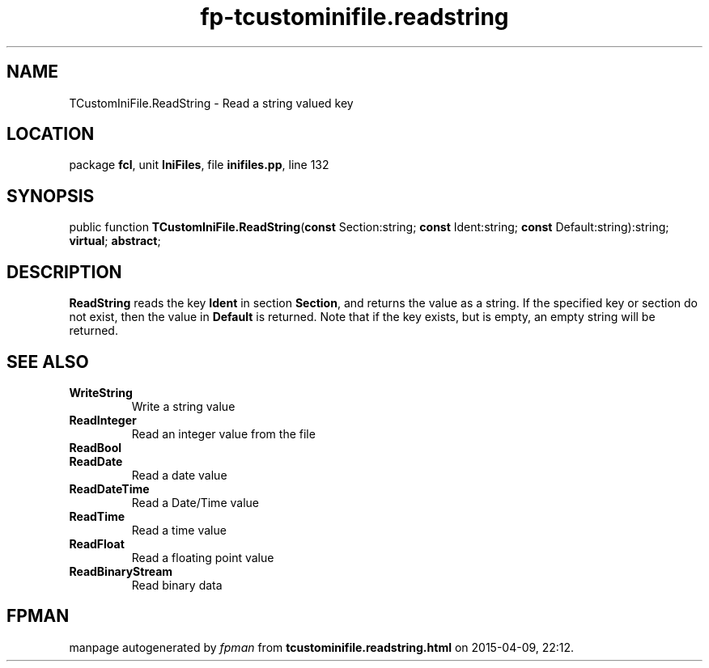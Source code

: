 .\" file autogenerated by fpman
.TH "fp-tcustominifile.readstring" 3 "2014-03-14" "fpman" "Free Pascal Programmer's Manual"
.SH NAME
TCustomIniFile.ReadString - Read a string valued key
.SH LOCATION
package \fBfcl\fR, unit \fBIniFiles\fR, file \fBinifiles.pp\fR, line 132
.SH SYNOPSIS
public function \fBTCustomIniFile.ReadString\fR(\fBconst\fR Section:string; \fBconst\fR Ident:string; \fBconst\fR Default:string):string; \fBvirtual\fR; \fBabstract\fR;
.SH DESCRIPTION
\fBReadString\fR reads the key \fBIdent\fR in section \fBSection\fR, and returns the value as a string. If the specified key or section do not exist, then the value in \fBDefault\fR is returned. Note that if the key exists, but is empty, an empty string will be returned.


.SH SEE ALSO
.TP
.B WriteString
Write a string value
.TP
.B ReadInteger
Read an integer value from the file
.TP
.B ReadBool

.TP
.B ReadDate
Read a date value
.TP
.B ReadDateTime
Read a Date/Time value
.TP
.B ReadTime
Read a time value
.TP
.B ReadFloat
Read a floating point value
.TP
.B ReadBinaryStream
Read binary data

.SH FPMAN
manpage autogenerated by \fIfpman\fR from \fBtcustominifile.readstring.html\fR on 2015-04-09, 22:12.


